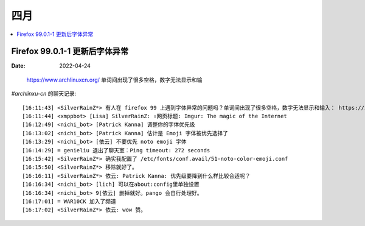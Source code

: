 ====
四月
====

.. contents::
   :local:

Firefox 99.0.1-1 更新后字体异常
===============================

:Date: 2022-04-24

.. figure:: /_images/2022-04-24_15:59:34.png

   https://www.archlinuxcn.org/ 单词间出现了很多空格，数字无法显示和输

`#archlinxu-cn` 的聊天记录::

   [16:11:43] <SilverRainZ*> 有人在 firefox 99 上遇到字体异常的问题吗？单词间出现了很多空格，数字无法显示和输入： https://imgur.com/a/IdB8w3U
   [16:11:44] <xmppbot> [Lisa] SilverRainZ: ⇪网页标题: Imgur: The magic of the Internet
   [16:12:49] <nichi_bot> [Patrick Kanna] 调整你的字体优先级
   [16:13:02] <nichi_bot> [Patrick Kanna] 估计是 Emoji 字体被优先选择了
   [16:13:29] <nichi_bot> [依云] 不要优先 noto emoji 字体
   [16:14:29] = genieliu 退出了聊天室：Ping timeout: 272 seconds
   [16:15:42] <SilverRainZ*> 确实我配置了 /etc/fonts/conf.avail/51-noto-color-emoji.conf
   [16:15:50] <SilverRainZ*> 移除就好了。
   [16:16:11] <SilverRainZ*> 依云: Patrick Kanna: 优先级要降到什么样比较合适呢？
   [16:16:34] <nichi_bot> [lich] 可以在about:config里单独设置
   [16:16:34] <nichi_bot> 9[依云] 删掉就好。pango 会自行处理好。
   [16:17:01] = WAR10CK 加入了频道
   [16:17:02] <SilverRainZ*> 依云: wow 赞。
